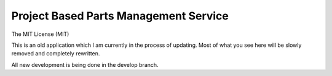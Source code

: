 ======================================
Project Based Parts Management Service
======================================

The MIT License (MIT)

.. image:: https://travis-ci.org/cnobile2012/inventory.svg?branch=develop
    :target: https://travis-ci.org/cnobile2012/inventory
    :alt: Build Status

.. image:: https://coveralls.io/repos/github/cnobile2012/inventory/badge.svg?branch=develop
    :target: https://coveralls.io/github/cnobile2012/inventory?branch=develop
    :alt: Test Coverage

This is an old application which I am currently in the process of updating. Most of what you see here will be slowly removed and completely rewritten.

All new development is being done in the develop branch.

